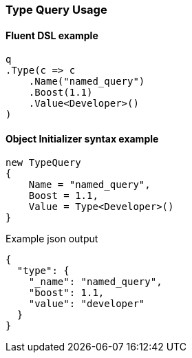 :ref_current: https://www.elastic.co/guide/en/elasticsearch/reference/6.2

:github: https://github.com/elastic/elasticsearch-net

:nuget: https://www.nuget.org/packages

////
IMPORTANT NOTE
==============
This file has been generated from https://github.com/elastic/elasticsearch-net/tree/6.x/src/Tests/Tests/QueryDsl/TermLevel/Type/TypeQueryUsageTests.cs. 
If you wish to submit a PR for any spelling mistakes, typos or grammatical errors for this file,
please modify the original csharp file found at the link and submit the PR with that change. Thanks!
////

[[type-query-usage]]
=== Type Query Usage

==== Fluent DSL example

[source,csharp]
----
q
.Type(c => c
    .Name("named_query")
    .Boost(1.1)
    .Value<Developer>()
)
----

==== Object Initializer syntax example

[source,csharp]
----
new TypeQuery
{
    Name = "named_query",
    Boost = 1.1,
    Value = Type<Developer>()
}
----

[source,javascript]
.Example json output
----
{
  "type": {
    "_name": "named_query",
    "boost": 1.1,
    "value": "developer"
  }
}
----

